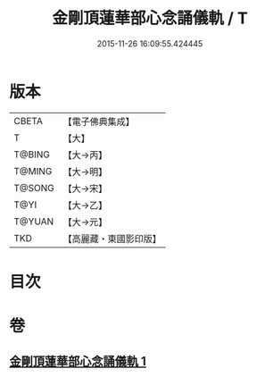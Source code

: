 #+TITLE: 金剛頂蓮華部心念誦儀軌 / T
#+DATE: 2015-11-26 16:09:55.424445
* 版本
 |     CBETA|【電子佛典集成】|
 |         T|【大】     |
 |    T@BING|【大→丙】   |
 |    T@MING|【大→明】   |
 |    T@SONG|【大→宋】   |
 |      T@YI|【大→乙】   |
 |    T@YUAN|【大→元】   |
 |       TKD|【高麗藏・東國影印版】|

* 目次
* 卷
** [[file:KR6j0039_001.txt][金剛頂蓮華部心念誦儀軌 1]]
